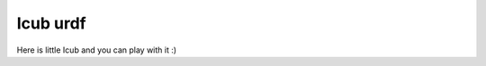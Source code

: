 Icub urdf
=========

Here is little Icub and you can play with it :)

.. raw:: html

    <style>
        /* General body styling for better layout */
        body {
            margin: 0;
            padding: 0;
            font-family: sans-serif;
            background-color: #f0f0f0;
            display: flex;
            justify-content: center;
            align-items: flex-start;
            min-height: 100vh;
        }

        /* Adjust viewer-and-controls-wrapper to center its content */
        .viewer-and-controls-wrapper {
            display: flex;
            justify-content: center; /* Center horizontally */
            align-items: flex-start; /* Align to top */
            width: fit-content; /* Only take up space needed by content */
            margin: 20px auto; /* Center the wrapper itself */
            position: relative; /* If you need absolute children within it later */
        }

        #urdf-viewer-container {
            width: 700px;
            height: 600px; /* Adjusted height for better proportions */
            border: 1px solid #ccc;
            display: block;
            position: relative; /* ESSENTIAL for absolute children positioning */
            overflow: hidden; /* Clips content outside its bounds */
            background-color: #263238; /* Match scene background */
        }
        #urdf-viewer-container canvas {
            display: block;
            width: 100%;
            height: 100%;
        }

        /* --- JOINT CONTROLS CONTAINER (NOW ON LEFT AS OVERLAY) --- */
        #joint-controls-container {
            width: 280px;
            height: auto;
            border: 1px solid #555;
            padding: 10px;
            position: absolute; /* Positioned relative to #urdf-viewer-container */
            top: 10px; /* Distance from the top of viewer */
            left: 10px; /* NOW ON THE LEFT SIDE */
            overflow-y: auto;
            background-color: rgba(51, 51, 51, 0.8);
            color: #eee;
            font-family: sans-serif;
            box-sizing: border-box;
            z-index: 5;
            border-radius: 5px;
        }

        .joint-control {
            margin-bottom: 5px;
            padding-bottom: 5px;
            border-bottom: 1px solid #555;
        }
        .joint-control:last-child {
            border-bottom: none;
        }

        .joint-header {
            display: flex;
            justify-content: space-between;
            align-items: center;
            margin-bottom: 5px;
        }
        .joint-control label {
            margin-bottom: 0;
            font-weight: bold;
            color: white;
        }
        .joint-value {
            font-size: 0.9em;
            margin-top: 0;
        }

        .joint-control input[type="range"] {
            width: 100%;
            margin-top: 5px;
            -webkit-appearance: none;
            height: 8px;
            background: #555;
            outline: none;
            opacity: 0.7;
            -webkit-transition: .2s;
            transition: opacity .2s;
            border-radius: 4px;
        }
        .joint-control input[type="range"]::-webkit-slider-thumb {
            -webkit-appearance: none;
            appearance: none;
            width: 18px;
            height: 18px;
            border-radius: 50%;
            background: #4CAF50;
            cursor: pointer;
        }
        .joint-control input[type="range"]::-moz-range-thumb {
            width: 18px;
            height: 18px;
            border-radius: 50%;
            background: #4CAF50;
            cursor: pointer;
        }

        /* Clearfix no longer needed as floats are removed */
        .viewer-and-controls-wrapper::after {
            content: "";
            display: table;
            clear: both;
        }

        /* --- MAXIMIZE BUTTON (now top-right) --- */
        #maximizeButton {
            position: absolute;
            top: 10px;
            right: 10px; /* NOW ON THE RIGHT SIDE */
            background-color: rgba(0, 0, 0, 0.5);
            color: white;
            border: none;
            padding: 5px 10px;
            cursor: pointer;
            border-radius: 3px;
            font-size: 0.8em;
            z-index: 10;
        }
        #maximizeButton:hover {
            background-color: rgba(0, 0, 0, 0.7);
        }

        /* --- MAXIMIZED STATE FOR VIEWER CONTAINER --- */
        #urdf-viewer-container.maximized {
            position: fixed;
            top: 0;
            left: 0;
            width: 100vw;
            height: 100vh;
            margin: 0;
            z-index: 9999;
        }
        #joint-controls-wrapper.hidden #toggle-controls:before {
            content: "show controls";
        }
        #joint-control-toggle:hover{
            color : black;
        }

        #joint-controls-wrapper.hidden > *:not(#toggle-controls) {
            display: none;
        }
        #joint-control-toggle{
        overflow-y: auto;
        background-color: rgba(51, 51, 51, 0.8);
        color: #eee;
        font-family: sans-serif;
        box-sizing: border-box;
        z-index: 5;
        border: none;
        padding-top: 10px;
        padding-bottom: 10px;
        font-size: 20px;
        }

    </style>

    <div class="viewer-and-controls-wrapper">
        <div id="urdf-viewer-container">
            <button id="maximizeButton">Maximize</button>

            <div id="joint-controls-container">
                <button id="joint-control-toggle">Joint Controls</button>
                <div id='joint-controls-list'></div>
                <p>Loading joints...</p>
                </div>

            <script type="module" src="../_static/urdf_loader/example/src/icub.js"></script>
        </div>
    </div>